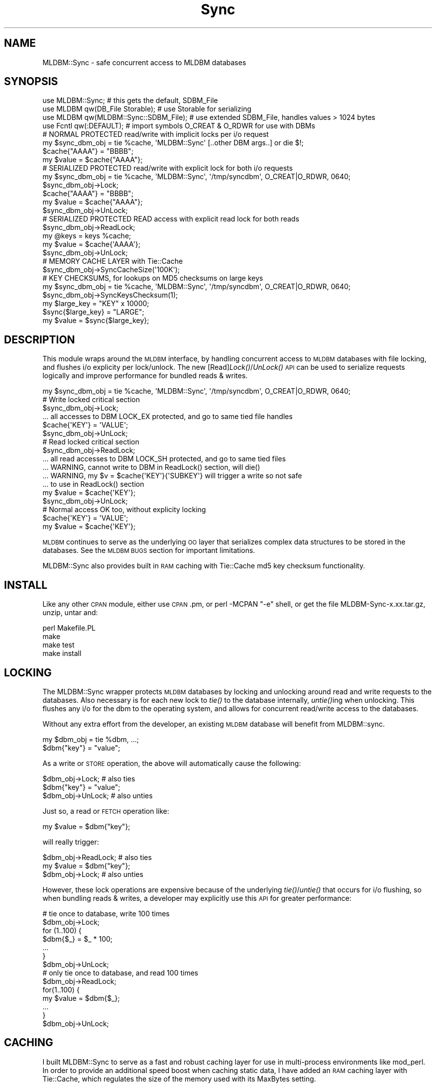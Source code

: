 .\" Automatically generated by Pod::Man 2.23 (Pod::Simple 3.13)
.\"
.\" Standard preamble:
.\" ========================================================================
.de Sp \" Vertical space (when we can't use .PP)
.if t .sp .5v
.if n .sp
..
.de Vb \" Begin verbatim text
.ft CW
.nf
.ne \\$1
..
.de Ve \" End verbatim text
.ft R
.fi
..
.\" Set up some character translations and predefined strings.  \*(-- will
.\" give an unbreakable dash, \*(PI will give pi, \*(L" will give a left
.\" double quote, and \*(R" will give a right double quote.  \*(C+ will
.\" give a nicer C++.  Capital omega is used to do unbreakable dashes and
.\" therefore won't be available.  \*(C` and \*(C' expand to `' in nroff,
.\" nothing in troff, for use with C<>.
.tr \(*W-
.ds C+ C\v'-.1v'\h'-1p'\s-2+\h'-1p'+\s0\v'.1v'\h'-1p'
.ie n \{\
.    ds -- \(*W-
.    ds PI pi
.    if (\n(.H=4u)&(1m=24u) .ds -- \(*W\h'-12u'\(*W\h'-12u'-\" diablo 10 pitch
.    if (\n(.H=4u)&(1m=20u) .ds -- \(*W\h'-12u'\(*W\h'-8u'-\"  diablo 12 pitch
.    ds L" ""
.    ds R" ""
.    ds C` ""
.    ds C' ""
'br\}
.el\{\
.    ds -- \|\(em\|
.    ds PI \(*p
.    ds L" ``
.    ds R" ''
'br\}
.\"
.\" Escape single quotes in literal strings from groff's Unicode transform.
.ie \n(.g .ds Aq \(aq
.el       .ds Aq '
.\"
.\" If the F register is turned on, we'll generate index entries on stderr for
.\" titles (.TH), headers (.SH), subsections (.SS), items (.Ip), and index
.\" entries marked with X<> in POD.  Of course, you'll have to process the
.\" output yourself in some meaningful fashion.
.ie \nF \{\
.    de IX
.    tm Index:\\$1\t\\n%\t"\\$2"
..
.    nr % 0
.    rr F
.\}
.el \{\
.    de IX
..
.\}
.\"
.\" Accent mark definitions (@(#)ms.acc 1.5 88/02/08 SMI; from UCB 4.2).
.\" Fear.  Run.  Save yourself.  No user-serviceable parts.
.    \" fudge factors for nroff and troff
.if n \{\
.    ds #H 0
.    ds #V .8m
.    ds #F .3m
.    ds #[ \f1
.    ds #] \fP
.\}
.if t \{\
.    ds #H ((1u-(\\\\n(.fu%2u))*.13m)
.    ds #V .6m
.    ds #F 0
.    ds #[ \&
.    ds #] \&
.\}
.    \" simple accents for nroff and troff
.if n \{\
.    ds ' \&
.    ds ` \&
.    ds ^ \&
.    ds , \&
.    ds ~ ~
.    ds /
.\}
.if t \{\
.    ds ' \\k:\h'-(\\n(.wu*8/10-\*(#H)'\'\h"|\\n:u"
.    ds ` \\k:\h'-(\\n(.wu*8/10-\*(#H)'\`\h'|\\n:u'
.    ds ^ \\k:\h'-(\\n(.wu*10/11-\*(#H)'^\h'|\\n:u'
.    ds , \\k:\h'-(\\n(.wu*8/10)',\h'|\\n:u'
.    ds ~ \\k:\h'-(\\n(.wu-\*(#H-.1m)'~\h'|\\n:u'
.    ds / \\k:\h'-(\\n(.wu*8/10-\*(#H)'\z\(sl\h'|\\n:u'
.\}
.    \" troff and (daisy-wheel) nroff accents
.ds : \\k:\h'-(\\n(.wu*8/10-\*(#H+.1m+\*(#F)'\v'-\*(#V'\z.\h'.2m+\*(#F'.\h'|\\n:u'\v'\*(#V'
.ds 8 \h'\*(#H'\(*b\h'-\*(#H'
.ds o \\k:\h'-(\\n(.wu+\w'\(de'u-\*(#H)/2u'\v'-.3n'\*(#[\z\(de\v'.3n'\h'|\\n:u'\*(#]
.ds d- \h'\*(#H'\(pd\h'-\w'~'u'\v'-.25m'\f2\(hy\fP\v'.25m'\h'-\*(#H'
.ds D- D\\k:\h'-\w'D'u'\v'-.11m'\z\(hy\v'.11m'\h'|\\n:u'
.ds th \*(#[\v'.3m'\s+1I\s-1\v'-.3m'\h'-(\w'I'u*2/3)'\s-1o\s+1\*(#]
.ds Th \*(#[\s+2I\s-2\h'-\w'I'u*3/5'\v'-.3m'o\v'.3m'\*(#]
.ds ae a\h'-(\w'a'u*4/10)'e
.ds Ae A\h'-(\w'A'u*4/10)'E
.    \" corrections for vroff
.if v .ds ~ \\k:\h'-(\\n(.wu*9/10-\*(#H)'\s-2\u~\d\s+2\h'|\\n:u'
.if v .ds ^ \\k:\h'-(\\n(.wu*10/11-\*(#H)'\v'-.4m'^\v'.4m'\h'|\\n:u'
.    \" for low resolution devices (crt and lpr)
.if \n(.H>23 .if \n(.V>19 \
\{\
.    ds : e
.    ds 8 ss
.    ds o a
.    ds d- d\h'-1'\(ga
.    ds D- D\h'-1'\(hy
.    ds th \o'bp'
.    ds Th \o'LP'
.    ds ae ae
.    ds Ae AE
.\}
.rm #[ #] #H #V #F C
.\" ========================================================================
.\"
.IX Title "Sync 3"
.TH Sync 3 "2002-07-03" "perl v5.10.1" "User Contributed Perl Documentation"
.\" For nroff, turn off justification.  Always turn off hyphenation; it makes
.\" way too many mistakes in technical documents.
.if n .ad l
.nh
.SH "NAME"
.Vb 1
\&  MLDBM::Sync \- safe concurrent access to MLDBM databases
.Ve
.SH "SYNOPSIS"
.IX Header "SYNOPSIS"
.Vb 4
\&  use MLDBM::Sync;                       # this gets the default, SDBM_File
\&  use MLDBM qw(DB_File Storable);        # use Storable for serializing
\&  use MLDBM qw(MLDBM::Sync::SDBM_File);  # use extended SDBM_File, handles values > 1024 bytes
\&  use Fcntl qw(:DEFAULT);                # import symbols O_CREAT & O_RDWR for use with DBMs
\&
\&  # NORMAL PROTECTED read/write with implicit locks per i/o request
\&  my $sync_dbm_obj = tie %cache, \*(AqMLDBM::Sync\*(Aq [..other DBM args..] or die $!;
\&  $cache{"AAAA"} = "BBBB";
\&  my $value = $cache{"AAAA"};
\&
\&  # SERIALIZED PROTECTED read/write with explicit lock for both i/o requests
\&  my $sync_dbm_obj = tie %cache, \*(AqMLDBM::Sync\*(Aq, \*(Aq/tmp/syncdbm\*(Aq, O_CREAT|O_RDWR, 0640;
\&  $sync_dbm_obj\->Lock;
\&  $cache{"AAAA"} = "BBBB";
\&  my $value = $cache{"AAAA"};
\&  $sync_dbm_obj\->UnLock;
\&
\&  # SERIALIZED PROTECTED READ access with explicit read lock for both reads
\&  $sync_dbm_obj\->ReadLock;
\&  my @keys = keys %cache;
\&  my $value = $cache{\*(AqAAAA\*(Aq};
\&  $sync_dbm_obj\->UnLock;
\&
\&  # MEMORY CACHE LAYER with Tie::Cache
\&  $sync_dbm_obj\->SyncCacheSize(\*(Aq100K\*(Aq);
\&
\&  # KEY CHECKSUMS, for lookups on MD5 checksums on large keys
\&  my $sync_dbm_obj = tie %cache, \*(AqMLDBM::Sync\*(Aq, \*(Aq/tmp/syncdbm\*(Aq, O_CREAT|O_RDWR, 0640;
\&  $sync_dbm_obj\->SyncKeysChecksum(1);
\&  my $large_key = "KEY" x 10000;
\&  $sync{$large_key} = "LARGE";
\&  my $value = $sync{$large_key};
.Ve
.SH "DESCRIPTION"
.IX Header "DESCRIPTION"
This module wraps around the \s-1MLDBM\s0 interface, by handling concurrent
access to \s-1MLDBM\s0 databases with file locking, and flushes i/o explicity
per lock/unlock.  The new [Read]\fILock()\fR/\fIUnLock()\fR \s-1API\s0 can be used to serialize
requests logically and improve performance for bundled reads & writes.
.PP
.Vb 1
\&  my $sync_dbm_obj = tie %cache, \*(AqMLDBM::Sync\*(Aq, \*(Aq/tmp/syncdbm\*(Aq, O_CREAT|O_RDWR, 0640;
\&
\&  # Write locked critical section
\&  $sync_dbm_obj\->Lock;
\&    ... all accesses to DBM LOCK_EX protected, and go to same tied file handles
\&    $cache{\*(AqKEY\*(Aq} = \*(AqVALUE\*(Aq;
\&  $sync_dbm_obj\->UnLock;
\&
\&  # Read locked critical section
\&  $sync_dbm_obj\->ReadLock;
\&    ... all read accesses to DBM LOCK_SH protected, and go to same tied files
\&    ... WARNING, cannot write to DBM in ReadLock() section, will die()
\&    ... WARNING, my $v = $cache{\*(AqKEY\*(Aq}{\*(AqSUBKEY\*(Aq} will trigger a write so not safe
\&    ...   to use in ReadLock() section
\&    my $value = $cache{\*(AqKEY\*(Aq};
\&  $sync_dbm_obj\->UnLock;
\&
\&  # Normal access OK too, without explicity locking
\&  $cache{\*(AqKEY\*(Aq} = \*(AqVALUE\*(Aq;
\&  my $value = $cache{\*(AqKEY\*(Aq};
.Ve
.PP
\&\s-1MLDBM\s0 continues to serve as the underlying \s-1OO\s0 layer that
serializes complex data structures to be stored in the databases.
See the \s-1MLDBM\s0 \s-1BUGS\s0 section for important limitations.
.PP
MLDBM::Sync also provides built in \s-1RAM\s0 caching with Tie::Cache
md5 key checksum functionality.
.SH "INSTALL"
.IX Header "INSTALL"
Like any other \s-1CPAN\s0 module, either use \s-1CPAN\s0.pm, or perl \-MCPAN \f(CW\*(C`\-e\*(C'\fR shell,
or get the file MLDBM\-Sync\-x.xx.tar.gz, unzip, untar and:
.PP
.Vb 4
\&  perl Makefile.PL
\&  make
\&  make test
\&  make install
.Ve
.SH "LOCKING"
.IX Header "LOCKING"
The MLDBM::Sync wrapper protects \s-1MLDBM\s0 databases by locking
and unlocking around read and write requests to the databases.
Also necessary is for each new lock to \fItie()\fR to the database
internally, \fIuntie()\fRing when unlocking.  This flushes any
i/o for the dbm to the operating system, and allows for
concurrent read/write access to the databases.
.PP
Without any extra effort from the developer, an existing 
\&\s-1MLDBM\s0 database will benefit from MLDBM::sync.
.PP
.Vb 2
\&  my $dbm_obj = tie %dbm, ...;
\&  $dbm{"key"} = "value";
.Ve
.PP
As a write or \s-1STORE\s0 operation, the above will automatically
cause the following:
.PP
.Vb 3
\&  $dbm_obj\->Lock; # also ties
\&  $dbm{"key"} = "value";
\&  $dbm_obj\->UnLock; # also unties
.Ve
.PP
Just so, a read or \s-1FETCH\s0 operation like:
.PP
.Vb 1
\&  my $value = $dbm{"key"};
.Ve
.PP
will really trigger:
.PP
.Vb 3
\&  $dbm_obj\->ReadLock; # also ties
\&  my $value = $dbm{"key"};
\&  $dbm_obj\->Lock; # also unties
.Ve
.PP
However, these lock operations are expensive because of the 
underlying \fItie()\fR/\fIuntie()\fR that occurs for i/o flushing, so 
when bundling reads & writes, a developer may explicitly
use this \s-1API\s0 for greater performance:
.PP
.Vb 7
\&  # tie once to database, write 100 times
\&  $dbm_obj\->Lock;
\&  for (1..100) {
\&    $dbm{$_} = $_ * 100;
\&    ...
\&  }
\&  $dbm_obj\->UnLock;
\&
\&  # only tie once to database, and read 100 times
\&  $dbm_obj\->ReadLock;
\&  for(1..100) {
\&    my $value = $dbm{$_};  
\&    ...
\&  }
\&  $dbm_obj\->UnLock;
.Ve
.SH "CACHING"
.IX Header "CACHING"
I built MLDBM::Sync to serve as a fast and robust caching layer
for use in multi-process environments like mod_perl.  In order
to provide an additional speed boost when caching static data,
I have added an \s-1RAM\s0 caching layer with Tie::Cache, which 
regulates the size of the memory used with its MaxBytes setting.
.PP
To activate this caching, just:
.PP
.Vb 4
\&  my $dbm = tie %cache, \*(AqMLDBM::Sync\*(Aq, \*(Aq/tmp/syncdbm\*(Aq, O_CREAT|O_RDWR, 0640;
\&  $dbm\->SyncCacheSize(100000);  # 100000 bytes max memory used
\&  $dbm\->SyncCacheSize(\*(Aq100K\*(Aq);  # 100 Kbytes max memory used
\&  $dbm\->SyncCacheSize(\*(Aq1M\*(Aq);    # 1 Megabyte max memory used
.Ve
.PP
The ./bench/bench_sync.pl, run like "bench_sync.pl \f(CW\*(C`\-c\*(C'\fR" will run 
the tests with caching turned on creating a benchmark with 50%
cache hits.
.PP
One run without caching was:
.PP
.Vb 5
\& === INSERT OF 50 BYTE RECORDS ===
\&  Time for 100 writes + 100 reads for  SDBM_File                  0.16 seconds     12288 bytes
\&  Time for 100 writes + 100 reads for  MLDBM::Sync::SDBM_File     0.17 seconds     12288 bytes
\&  Time for 100 writes + 100 reads for  GDBM_File                  3.37 seconds     17980 bytes
\&  Time for 100 writes + 100 reads for  DB_File                    4.45 seconds     20480 bytes
.Ve
.PP
And with caching, with 50% cache hits:
.PP
.Vb 5
\& === INSERT OF 50 BYTE RECORDS ===
\&  Time for 100 writes + 100 reads for  SDBM_File                  0.11 seconds     12288 bytes
\&  Time for 100 writes + 100 reads for  MLDBM::Sync::SDBM_File     0.11 seconds     12288 bytes
\&  Time for 100 writes + 100 reads for  GDBM_File                  2.49 seconds     17980 bytes
\&  Time for 100 writes + 100 reads for  DB_File                    2.55 seconds     20480 bytes
.Ve
.PP
Even for SDBM_File, this speedup is near 33%.
.SH "KEYS CHECKSUM"
.IX Header "KEYS CHECKSUM"
A common operation on database lookups is checksumming
the key, prior to the lookup, because the key could be
very large, and all one really wants is the data it maps
too.  To enable this functionality automatically with 
MLDBM::Sync, just:
.PP
.Vb 2
\&  my $sync_dbm_obj = tie %cache, \*(AqMLDBM::Sync\*(Aq, \*(Aq/tmp/syncdbm\*(Aq, O_CREAT|O_RDWR, 0640;
\&  $sync_dbm_obj\->SyncKeysChecksum(1);
\&
\& !! WARNING: keys() & each() do not work on these databases
\& !! as of v.03, so the developer will not be fooled into thinking
\& !! the stored key values are meaningful to the calling application 
\& !! and will die() if called.
\& !!
\& !! This behavior could be relaxed in the future.
.Ve
.PP
An example of this might be to cache a \s-1XSLT\s0 conversion,
which are typically very expensive.  You have the 
\&\s-1XML\s0 data and the \s-1XSLT\s0 data, so all you do is:
.PP
.Vb 6
\&  # $xml_data, $xsl_data are strings
\&  my $xslt_output;
\&  unless ($xslt_output = $cache{$xml_data.\*(Aq&&&&\*(Aq.$xsl_data}) {
\&    ... do XSLT conversion here for $xslt_output ...
\&    $cache{$xml_data.\*(Aq&&&&\*(Aq.xsl_data} = $xslt_output;
\&  }
.Ve
.PP
What you save by doing this is having to create \s-1HUGE\s0 keys
to lookup on, which no \s-1DBM\s0 is likely to do efficiently.
This is the same method that File::Cache uses internally to 
hash its file lookups in its directories.
.SH "New MLDBM::Sync::SDBM_File"
.IX Header "New MLDBM::Sync::SDBM_File"
SDBM_File, the default used for \s-1MLDBM\s0 and therefore MLDBM::Sync 
has a limit of 1024 bytes for the size of a record.
.PP
SDBM_File is also an order of magnitude faster for small records
to use with MLDBM::Sync, than DB_File or GDBM_File, because the
\&\fItie()\fR/\fIuntie()\fR to the dbm is much faster.  Therefore,
bundled with MLDBM::Sync release is a MLDBM::Sync::SDBM_File
layer which works around this 1024 byte limit.  To use, just:
.PP
.Vb 1
\&  use MLDBM qw(MLDBM::Sync::SDBM_File);
.Ve
.PP
It works by breaking up up the \s-1\fISTORE\s0()\fR values into small 128 
byte segments, and spreading those segments across many records,
creating a virtual record layer.  It also uses Compress::Zlib
to compress \s-1STORED\s0 data, reducing the number of these 128 byte 
records. In benchmarks, 128 byte record segments seemed to be a
sweet spot for space/time efficiency, as SDBM_File created
very bloated *.pag files for 128+ byte records.
.SH "BENCHMARKS"
.IX Header "BENCHMARKS"
In the distribution ./bench directory is a bench_sync.pl script
that can benchmark using the various DBMs with MLDBM::Sync.
.PP
The MLDBM::Sync::SDBM_File \s-1DBM\s0 is special because is uses 
SDBM_File for fast small inserts, but slows down linearly
with the size of the data being inserted and read.
.PP
The results for a dual \s-1PIII\-450\s0 linux 2.4.7, with a ext3 file system 
blocksize 4096 mounted async on a \s-1RAID\-1\s0 2xIDE 7200 \s-1RPM\s0 disk were as follows:
.PP
.Vb 6
\& === INSERT OF 50 BYTE RECORDS ===
\&  Time for 100 writes + 100 reads for  SDBM_File                  0.16 seconds     12288 bytes
\&  Time for 100 writes + 100 reads for  MLDBM::Sync::SDBM_File     0.19 seconds     12288 bytes
\&  Time for 100 writes + 100 reads for  GDBM_File                  1.09 seconds     18066 bytes
\&  Time for 100 writes + 100 reads for  DB_File                    0.67 seconds     12288 bytes
\&  Time for 100 writes + 100 reads for  Tie::TextDir .04           0.31 seconds     13192 bytes
\&
\& === INSERT OF 500 BYTE RECORDS ===
\& (skipping test for SDBM_File 100 byte limit)
\&  Time for 100 writes + 100 reads for  MLDBM::Sync::SDBM_File     0.52 seconds    110592 bytes
\&  Time for 100 writes + 100 reads for  GDBM_File                  1.20 seconds     63472 bytes
\&  Time for 100 writes + 100 reads for  DB_File                    0.66 seconds     86016 bytes
\&  Time for 100 writes + 100 reads for  Tie::TextDir .04           0.32 seconds     58192 bytes
\&
\& === INSERT OF 5000 BYTE RECORDS ===
\& (skipping test for SDBM_File 100 byte limit)
\&  Time for 100 writes + 100 reads for  MLDBM::Sync::SDBM_File     1.41 seconds   1163264 bytes
\&  Time for 100 writes + 100 reads for  GDBM_File                  1.38 seconds    832400 bytes
\&  Time for 100 writes + 100 reads for  DB_File                    1.21 seconds    831488 bytes
\&  Time for 100 writes + 100 reads for  Tie::TextDir .04           0.58 seconds    508192 bytes
\&
\& === INSERT OF 20000 BYTE RECORDS ===
\& (skipping test for SDBM_File 100 byte limit)
\& (skipping test for MLDBM::Sync db size > 1M)
\&  Time for 100 writes + 100 reads for  GDBM_File                  2.23 seconds   2063912 bytes
\&  Time for 100 writes + 100 reads for  DB_File                    1.89 seconds   2060288 bytes
\&  Time for 100 writes + 100 reads for  Tie::TextDir .04           1.26 seconds   2008192 bytes
\&
\& === INSERT OF 50000 BYTE RECORDS ===
\& (skipping test for SDBM_File 100 byte limit)
\& (skipping test for MLDBM::Sync db size > 1M)
\&  Time for 100 writes + 100 reads for  GDBM_File                  3.66 seconds   5337944 bytes
\&  Time for 100 writes + 100 reads for  DB_File                    3.64 seconds   5337088 bytes
\&  Time for 100 writes + 100 reads for  Tie::TextDir .04           2.80 seconds   5008192 bytes
.Ve
.SH "AUTHORS"
.IX Header "AUTHORS"
Copyright (c) 2001\-2002 Joshua Chamas, Chamas Enterprises Inc.  All rights reserved.
Sponsored by development on NodeWorks http://www.nodeworks.com and Apache::ASP
http://www.apache\-asp.org
.PP
This program is free software; you can redistribute it
and/or modify it under the same terms as Perl itself.
.SH "SEE ALSO"
.IX Header "SEE ALSO"
.Vb 1
\& MLDBM(3), SDBM_File(3), DB_File(3), GDBM_File(3)
.Ve
